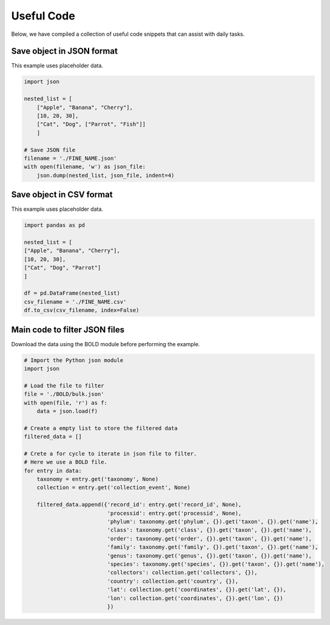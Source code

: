 Useful Code
===========

Below, we have compiled a collection of useful code snippets that can assist with daily tasks.

Save object in JSON format
--------------------------

This example uses placeholder data.

.. code-block:: python

    import json

    nested_list = [
        ["Apple", "Banana", "Cherry"],
        [10, 20, 30],
        ["Cat", "Dog", ["Parrot", "Fish"]]
        ]

    # Save JSON file
    filename = './FINE_NAME.json'
    with open(filename, 'w') as json_file:
        json.dump(nested_list, json_file, indent=4)


Save object in CSV format
-------------------------

This example uses placeholder data.

.. code-block:: python

    import pandas as pd

    nested_list = [
    ["Apple", "Banana", "Cherry"],
    [10, 20, 30],
    ["Cat", "Dog", "Parrot"]
    ]

    df = pd.DataFrame(nested_list)
    csv_filename = './FINE_NAME.csv'
    df.to_csv(csv_filename, index=False)



Main code to filter JSON files
------------------------------

Download the data using the BOLD module before performing the example.

.. code-block:: python

    # Import the Python json module
    import json

    # Load the file to filter
    file = './BOLD/bulk.json'
    with open(file, 'r') as f:
        data = json.load(f)

    # Create a empty list to store the filtered data
    filtered_data = []

    # Crete a for cycle to iterate in json file to filter.
    # Here we use a BOLD file.
    for entry in data:
        taxonomy = entry.get('taxonomy', None)
        collection = entry.get('collection_event', None)

        filtered_data.append({'record_id': entry.get('record_id', None),
                              'processid': entry.get('processid', None),
                              'phylum': taxonomy.get('phylum', {}).get('taxon', {}).get('name'),
                              'class': taxonomy.get('class', {}).get('taxon', {}).get('name'),
                              'order': taxonomy.get('order', {}).get('taxon', {}).get('name'),
                              'family': taxonomy.get('family', {}).get('taxon', {}).get('name'),
                              'genus': taxonomy.get('genus', {}).get('taxon', {}).get('name'),
                              'species': taxonomy.get('species', {}).get('taxon', {}).get('name'),
                              'collectors': collection.get('collectors', {}),
                              'country': collection.get('country', {}),
                              'lat': collection.get('coordinates', {}).get('lat', {}),
                              'lon': collection.get('coordinates', {}).get('lon', {})
                              })
